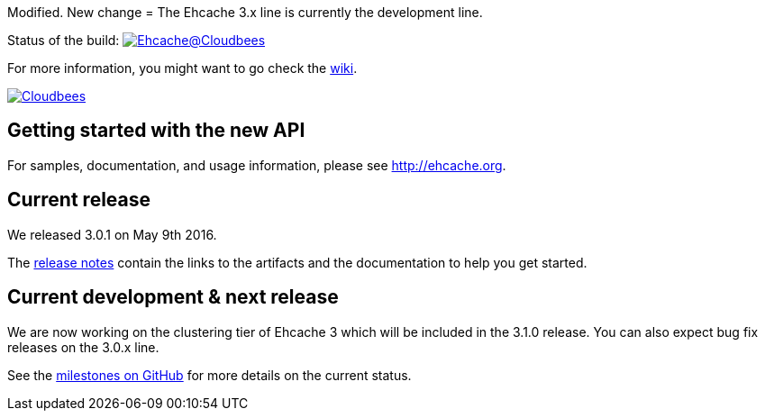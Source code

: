 Modified.
New change
= The Ehcache 3.x line is currently the development line.

Status of the build: image:https://ehcache.ci.cloudbees.com/buildStatus/icon?job=ehcache3[Ehcache@Cloudbees, link="https://ehcache.ci.cloudbees.com/job/ehcache3/"]

For more information, you might want to go check the https://github.com/ehcache/ehcache3/wiki[wiki].

image:https://www.cloudbees.com/sites/default/files/styles/large/public/Button-Powered-by-CB.png?itok=uMDWINfY[Cloudbees, link="http://www.cloudbees.com/resources/foss"]

== Getting started with the new API

For samples, documentation, and usage information, please see http://ehcache.org.

== Current release

We released 3.0.1 on May 9th 2016.

The https://github.com/ehcache/ehcache3/releases/tag/v3.0.1[release notes] contain the links to the artifacts and the documentation to help you get started.

== Current development & next release

We are now working on the clustering tier of Ehcache 3 which will be included in the 3.1.0 release.
You can also expect bug fix releases on the 3.0.x line.

See the https://github.com/ehcache/ehcache3/milestones[milestones on GitHub] for more details on the current status.
